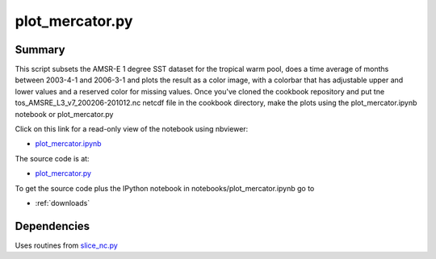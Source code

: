 .. index:: Basemap, pcolormesh, colorbar 

plot_mercator.py
----------------

Summary
=======

This script subsets the AMSR-E 1 degree SST dataset for the tropical warm pool,
does a time average of months between 2003-4-1 and 2006-3-1 and plots
the result as a color image, with a colorbar that has adjustable upper and
lower values and a reserved color for missing values.   
Once you've cloned the cookbook repository and
put tne tos_AMSRE_L3_v7_200206-201012.nc netcdf file in the cookbook directory,
make the plots using  the plot_mercator.ipynb notebook or plot_mercator.py

Click on this link for a read-only view of the notebook using nbviewer:

* `plot_mercator.ipynb <http://nbviewer.ipython.org/github/phaustin/cookbook/blob/master/notebooks/plot_mercator.ipynb?create=1>`_

The source code is at:

* `plot_mercator.py <https://github.com/phaustin/cookbook/blob/master/plot_mercator.py>`_


To get the source code plus the IPython notebook in notebooks/plot_mercator.ipynb go to

* :ref:`downloads`


Dependencies
============

Uses routines from `slice_nc.py <slice_nc.html>`_ 




